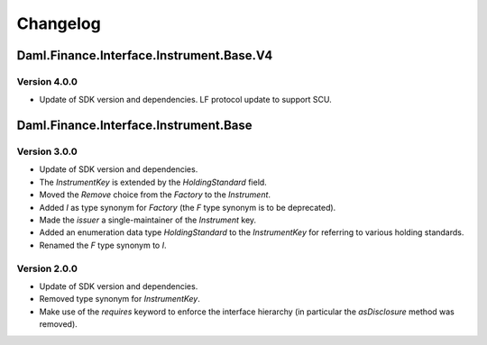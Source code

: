 .. Copyright (c) 2023 Digital Asset (Switzerland) GmbH and/or its affiliates. All rights reserved.
.. SPDX-License-Identifier: Apache-2.0

Changelog
#########

Daml.Finance.Interface.Instrument.Base.V4
=========================================

Version 4.0.0
*************

- Update of SDK version and dependencies. LF protocol update to support SCU.

Daml.Finance.Interface.Instrument.Base
======================================

Version 3.0.0
*************

- Update of SDK version and dependencies.

- The `InstrumentKey` is extended by the `HoldingStandard` field.

- Moved the `Remove` choice from the `Factory` to the `Instrument`.

- Added `I` as type synonym for `Factory` (the `F` type synonym is to be deprecated).

- Made the `issuer` a single-maintainer of the `Instrument` key.

- Added an enumeration data type `HoldingStandard` to the `InstrumentKey` for referring to various
  holding standards.

- Renamed the `F` type synonym to `I`.

Version 2.0.0
*************

- Update of SDK version and dependencies.

- Removed type synonym for `InstrumentKey`.

- Make use of the `requires` keyword to enforce the interface hierarchy (in particular the
  `asDisclosure` method was removed).
